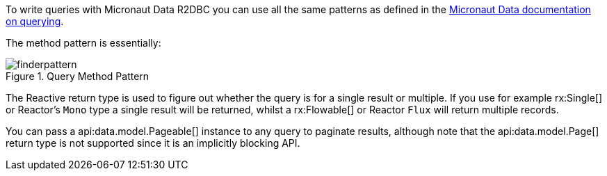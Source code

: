 To write queries with Micronaut Data R2DBC you can use all the same patterns as defined in the <<querying, Micronaut Data documentation on querying>>.

The method pattern is essentially:

.Query Method Pattern
image::https://micronaut-projects.github.io/micronaut-data/latest/img/finderpattern.svg[]

The Reactive return type is used to figure out whether the query is for a single result or multiple. If you use for example rx:Single[] or Reactor's `Mono` type a single result will be returned, whilst a rx:Flowable[] or Reactor `Flux` will return multiple records.

You can pass a api:data.model.Pageable[] instance to any query to paginate results, although note that the api:data.model.Page[] return type is not supported since it is an implicitly blocking API.
